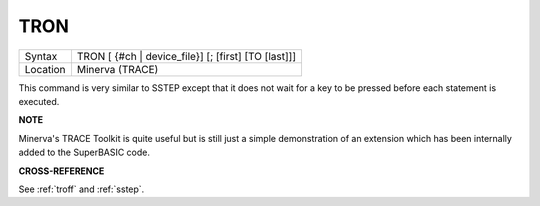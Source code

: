 ..  _tron:

TRON
====

+----------+-------------------------------------------------------------------+
| Syntax   |  TRON [ {#ch \| device\_file}] [; [first] [TO [last]]]            |
+----------+-------------------------------------------------------------------+
| Location |  Minerva (TRACE)                                                  |
+----------+-------------------------------------------------------------------+

This command is very similar to SSTEP except that it does not wait for
a key to be pressed before each statement is executed.

**NOTE**

Minerva's TRACE Toolkit is quite useful but is still just a simple
demonstration of an extension which has been internally added to the
SuperBASIC code.

**CROSS-REFERENCE**

See :ref:`troff` and
:ref:`sstep`.

